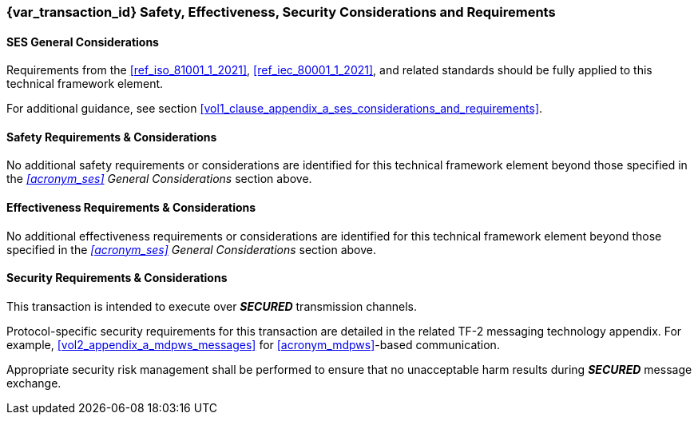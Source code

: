 === {var_transaction_id} Safety, Effectiveness, Security Considerations and Requirements

==== SES General Considerations
Requirements from the <<ref_iso_81001_1_2021>>, <<ref_iec_80001_1_2021>>, and related standards should be fully applied to this technical framework element.

For additional guidance, see section <<vol1_clause_appendix_a_ses_considerations_and_requirements>>.

==== Safety Requirements & Considerations
No additional safety requirements or considerations are identified for this technical framework element beyond those specified in the _<<acronym_ses>> General Considerations_ section above.

==== Effectiveness Requirements & Considerations
No additional effectiveness requirements or considerations are identified for this technical framework element beyond those specified in the _<<acronym_ses>> General Considerations_ section above.

==== Security Requirements & Considerations
This transaction is intended to execute over *_SECURED_* transmission channels.

Protocol-specific security requirements for this transaction are detailed in the related TF-2 messaging technology appendix.
For example, <<vol2_appendix_a_mdpws_messages>> for <<acronym_mdpws>>-based communication.

Appropriate security risk management shall be performed to ensure that no unacceptable harm results during *_SECURED_* message exchange.

